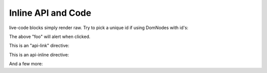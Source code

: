 .. _foo/inline:

Inline API and Code
===================

live-code blocks simply render raw. Try to pick a unique id if using DomNodes with id's:

.. live-code ::

   <p id="bar">foo</p>
   <script>
       dojo.ready(function(){    
           dojo.query("#bar").onclick(function(e){ alert('clicked #bar'); })
       });
   </script>

The above "foo" will alert when clicked.

This is an "api-link" directive:

.. api-link :: dojo.forEach

This is an api-inline directive:

.. api-inline :: dojo.query

And a few more:

.. api-inline :: dojo.byId
.. api-inline :: dojo.replace
.. api-inline :: dojo.NodeList








